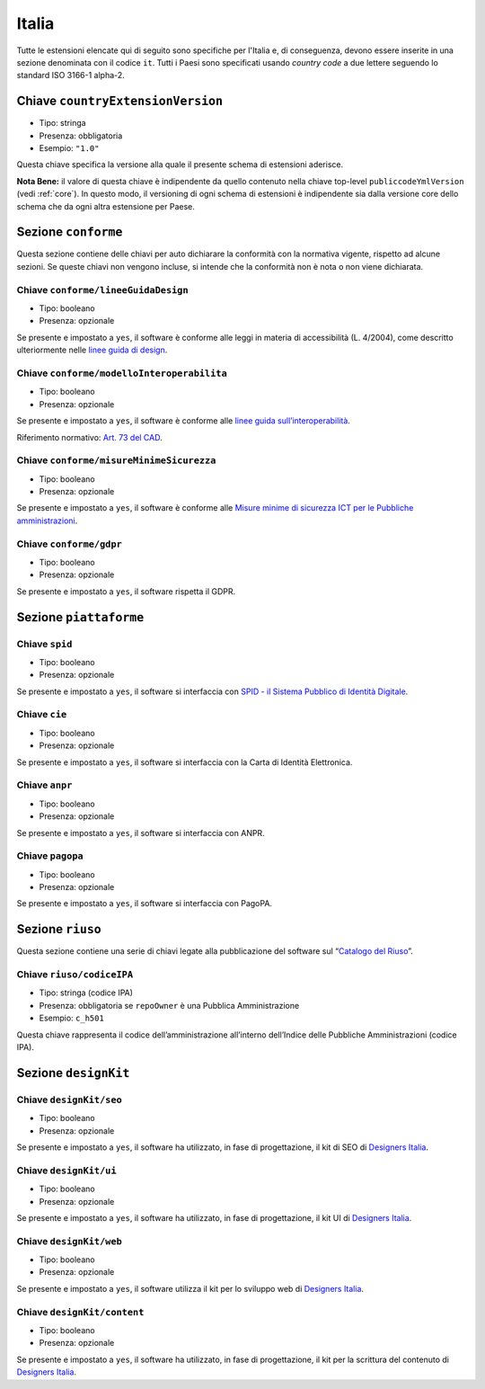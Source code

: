 .. _estensioni-italiane:

Italia
------

Tutte le estensioni elencate qui di seguito sono specifiche per l'Italia e, di
conseguenza, devono essere inserite in una sezione denominata con il codice
``it``. Tutti i Paesi sono specificati usando *country code* a due lettere
seguendo lo standard ISO 3166-1 alpha-2.


Chiave ``countryExtensionVersion``
~~~~~~~~~~~~~~~~~~~~~~~~~~~~~~~~~~
-  Tipo: stringa
-  Presenza: obbligatoria
-  Esempio: ``"1.0"``

Questa chiave specifica la versione alla quale il presente schema di estensioni
aderisce.

**Nota Bene:** il valore di questa chiave è indipendente da quello contenuto nella
chiave top-level ``publiccodeYmlVersion`` (vedi :ref:`core`). In questo modo,
il versioning di ogni schema di estensioni è indipendente sia dalla versione
core dello schema che da ogni altra estensione per Paese.

Sezione ``conforme``
~~~~~~~~~~~~~~~~~~~~

Questa sezione contiene delle chiavi per auto dichiarare la conformità
con la normativa vigente, rispetto ad alcune sezioni.
Se queste chiavi non vengono incluse, si intende che la conformità non è nota
o non viene dichiarata.

Chiave ``conforme/lineeGuidaDesign``
''''''''''''''''''''''''''''''''''''

-  Tipo: booleano
-  Presenza: opzionale

Se presente e impostato a ``yes``, il software è conforme alle leggi in
materia di accessibilità (L. 4/2004), come descritto ulteriormente nelle
`linee guida di
design <https://docs.italia.it/italia/designers-italia/design-linee-guida-docs>`__.

Chiave ``conforme/modelloInteroperabilita``
'''''''''''''''''''''''''''''''''''''''''''

-  Tipo: booleano
-  Presenza: opzionale

Se presente e impostato a ``yes``, il software è conforme alle `linee
guida
sull’interoperabilità <https://docs.italia.it/italia/piano-triennale-ict/lg-modellointeroperabilita-docs>`__.

Riferimento normativo: `Art. 73 del
CAD <https://docs.italia.it/italia/piano-triennale-ict/codice-amministrazione-digitale-docs/it/v2017-12-13/_rst/capo8_art73.html>`__.

Chiave ``conforme/misureMinimeSicurezza``
'''''''''''''''''''''''''''''''''''''''''

-  Tipo: booleano
-  Presenza: opzionale

Se presente e impostato a ``yes``, il software è conforme alle `Misure
minime di sicurezza ICT per le Pubbliche
amministrazioni <http://www.agid.gov.it/sites/default/files/documentazione/misure_minime_di_sicurezza_v.1.0.pdf>`__.

Chiave ``conforme/gdpr``
''''''''''''''''''''''''

-  Tipo: booleano
-  Presenza: opzionale

Se presente e impostato a ``yes``, il software rispetta il GDPR.

Sezione ``piattaforme``
~~~~~~~~~~~~~~~~~~~~~~~

Chiave ``spid``
'''''''''''''''

-  Tipo: booleano
-  Presenza: opzionale

Se presente e impostato a ``yes``, il software si interfaccia con `SPID
- il Sistema Pubblico di Identità
Digitale <https://developers.italia.it/it/spid>`__.

Chiave ``cie``
''''''''''''''

-  Tipo: booleano
-  Presenza: opzionale

Se presente e impostato a ``yes``, il software si interfaccia con la
Carta di Identità Elettronica.

Chiave ``anpr``
'''''''''''''''

-  Tipo: booleano
-  Presenza: opzionale

Se presente e impostato a ``yes``, il software si interfaccia con ANPR.

Chiave ``pagopa``
'''''''''''''''''

-  Tipo: booleano
-  Presenza: opzionale

Se presente e impostato a ``yes``, il software si interfaccia con
PagoPA.

Sezione ``riuso``
~~~~~~~~~~~~~~~~~

Questa sezione contiene una serie di chiavi legate alla pubblicazione
del software sul “`Catalogo del Riuso <https://developers.italia.it>`__”.

Chiave ``riuso/codiceIPA``
''''''''''''''''''''''''''

-  Tipo: stringa (codice IPA)
-  Presenza: obbligatoria se ``repoOwner`` è una Pubblica
   Amministrazione
-  Esempio: ``c_h501``

Questa chiave rappresenta il codice dell’amministrazione all’interno
dell’Indice delle Pubbliche Amministrazioni (codice IPA).

Sezione ``designKit``
~~~~~~~~~~~~~~~~~~~~~

Chiave ``designKit/seo``
''''''''''''''''''''''''

-  Tipo: booleano
-  Presenza: opzionale

Se presente e impostato a ``yes``, il software ha utilizzato, in fase di
progettazione, il kit di SEO di `Designers
Italia <https://designers.italia.it>`__.

Chiave ``designKit/ui``
'''''''''''''''''''''''

-  Tipo: booleano
-  Presenza: opzionale

Se presente e impostato a ``yes``, il software ha utilizzato, in fase di
progettazione, il kit UI di `Designers
Italia <https://designers.italia.it>`__.

Chiave ``designKit/web``
''''''''''''''''''''''''

-  Tipo: booleano
-  Presenza: opzionale

Se presente e impostato a ``yes``, il software utilizza il kit per lo
sviluppo web di `Designers Italia <https://designers.italia.it>`__.

Chiave ``designKit/content``
''''''''''''''''''''''''''''

-  Tipo: booleano
-  Presenza: opzionale

Se presente e impostato a ``yes``, il software ha utilizzato, in fase di
progettazione, il kit per la scrittura del contenuto di `Designers
Italia <https://designers.italia.it>`__.
